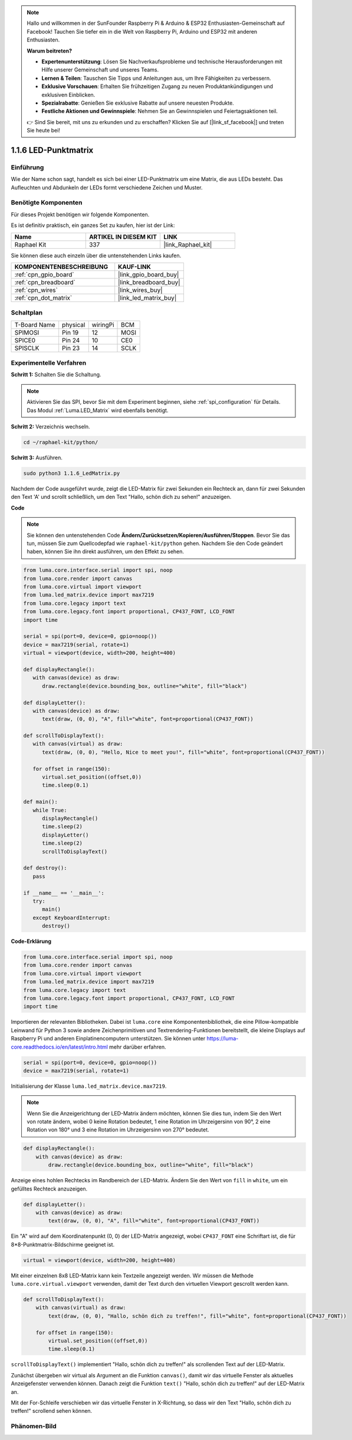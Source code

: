 .. note::

    Hallo und willkommen in der SunFounder Raspberry Pi & Arduino & ESP32 Enthusiasten-Gemeinschaft auf Facebook! Tauchen Sie tiefer ein in die Welt von Raspberry Pi, Arduino und ESP32 mit anderen Enthusiasten.

    **Warum beitreten?**

    - **Expertenunterstützung**: Lösen Sie Nachverkaufsprobleme und technische Herausforderungen mit Hilfe unserer Gemeinschaft und unseres Teams.
    - **Lernen & Teilen**: Tauschen Sie Tipps und Anleitungen aus, um Ihre Fähigkeiten zu verbessern.
    - **Exklusive Vorschauen**: Erhalten Sie frühzeitigen Zugang zu neuen Produktankündigungen und exklusiven Einblicken.
    - **Spezialrabatte**: Genießen Sie exklusive Rabatte auf unsere neuesten Produkte.
    - **Festliche Aktionen und Gewinnspiele**: Nehmen Sie an Gewinnspielen und Feiertagsaktionen teil.

    👉 Sind Sie bereit, mit uns zu erkunden und zu erschaffen? Klicken Sie auf [|link_sf_facebook|] und treten Sie heute bei!

.. _1.1.6_py:

1.1.6 LED-Punktmatrix
=====================

Einführung
--------------------

Wie der Name schon sagt, handelt es sich bei einer LED-Punktmatrix um eine Matrix, die aus LEDs besteht.
Das Aufleuchten und Abdunkeln der LEDs formt verschiedene Zeichen
und Muster.

Benötigte Komponenten
------------------------------

Für dieses Projekt benötigen wir folgende Komponenten.

.. image:: ../img/list_dot.png

Es ist definitiv praktisch, ein ganzes Set zu kaufen, hier ist der Link:

.. list-table::
    :widths: 20 20 20
    :header-rows: 1

    *   - Name
        - ARTIKEL IN DIESEM KIT
        - LINK
    *   - Raphael Kit
        - 337
        - |link_Raphael_kit|

Sie können diese auch einzeln über die untenstehenden Links kaufen.

.. list-table::
    :widths: 30 20
    :header-rows: 1

    *   - KOMPONENTENBESCHREIBUNG
        - KAUF-LINK

    *   - :ref:`cpn_gpio_board`
        - |link_gpio_board_buy|
    *   - :ref:`cpn_breadboard`
        - |link_breadboard_buy|
    *   - :ref:`cpn_wires`
        - |link_wires_buy|
    *   - :ref:`cpn_dot_matrix`
        - |link_led_matrix_buy|

Schaltplan
-----------------------

============ ======== ======== ====
T-Board Name physical wiringPi BCM
SPIMOSI      Pin 19   12       MOSI
SPICE0       Pin 24   10       CE0
SPISCLK      Pin 23   14       SCLK
============ ======== ======== ====

.. image:: ../img/schematic_dot.png

Experimentelle Verfahren
----------------------------

**Schritt 1:** Schalten Sie die Schaltung.

.. image:: ../img/1.1.6fritzing.png

.. note::

    Aktivieren Sie das SPI, bevor Sie mit dem Experiment beginnen, siehe :ref:`spi_configuration` für Details. Das Modul :ref:`Luma.LED_Matrix` wird ebenfalls benötigt.

**Schritt 2:** Verzeichnis wechseln.

.. raw:: html

   <run></run>

.. code-block::

    cd ~/raphael-kit/python/

**Schritt 3:** Ausführen.

.. raw:: html

   <run></run>

.. code-block::

    sudo python3 1.1.6_LedMatrix.py

Nachdem der Code ausgeführt wurde, zeigt die LED-Matrix für zwei Sekunden ein Rechteck an, dann für zwei Sekunden den Text 'A' und scrollt schließlich, um den Text "Hallo, schön dich zu sehen!" anzuzeigen.

**Code**

.. note::

    Sie können den untenstehenden Code **Ändern/Zurücksetzen/Kopieren/Ausführen/Stoppen**. Bevor Sie das tun, müssen Sie zum Quellcodepfad wie ``raphael-kit/python`` gehen. Nachdem Sie den Code geändert haben, können Sie ihn direkt ausführen, um den Effekt zu sehen.


.. raw:: html

    <run></run>

.. code-block:: python

   from luma.core.interface.serial import spi, noop
   from luma.core.render import canvas
   from luma.core.virtual import viewport
   from luma.led_matrix.device import max7219
   from luma.core.legacy import text
   from luma.core.legacy.font import proportional, CP437_FONT, LCD_FONT
   import time

   serial = spi(port=0, device=0, gpio=noop())
   device = max7219(serial, rotate=1)
   virtual = viewport(device, width=200, height=400)

   def displayRectangle():
      with canvas(device) as draw:
         draw.rectangle(device.bounding_box, outline="white", fill="black")

   def displayLetter():
      with canvas(device) as draw:
         text(draw, (0, 0), "A", fill="white", font=proportional(CP437_FONT))

   def scrollToDisplayText():
      with canvas(virtual) as draw:
         text(draw, (0, 0), "Hello, Nice to meet you!", fill="white", font=proportional(CP437_FONT))

      for offset in range(150):
         virtual.set_position((offset,0))
         time.sleep(0.1)

   def main():
      while True:
         displayRectangle()
         time.sleep(2)
         displayLetter()
         time.sleep(2)
         scrollToDisplayText()

   def destroy():
      pass

   if __name__ == '__main__':
      try:
         main()
      except KeyboardInterrupt:
         destroy()

**Code-Erklärung**

.. code-block:: python

    from luma.core.interface.serial import spi, noop
    from luma.core.render import canvas
    from luma.core.virtual import viewport
    from luma.led_matrix.device import max7219
    from luma.core.legacy import text
    from luma.core.legacy.font import proportional, CP437_FONT, LCD_FONT
    import time

Importieren der relevanten Bibliotheken. Dabei ist ``luma.core`` eine Komponentenbibliothek, die eine Pillow-kompatible Leinwand für Python 3 sowie andere Zeichenprimitiven und Textrendering-Funktionen bereitstellt, die kleine Displays auf Raspberry Pi und anderen Einplatinencomputern unterstützen.
Sie können unter `https://luma-core.readthedocs.io/en/latest/intro.html <https://luma-core.readthedocs.io/en/latest/intro.html>`_ mehr darüber erfahren.

.. code-block:: python

    serial = spi(port=0, device=0, gpio=noop())
    device = max7219(serial, rotate=1)

Initialisierung der Klasse ``luma.led_matrix.device.max7219``.

.. note::

    Wenn Sie die Anzeigerichtung der LED-Matrix ändern möchten, können Sie dies tun, indem Sie den Wert von rotate ändern, wobei 0 keine Rotation bedeutet, 1 eine Rotation im Uhrzeigersinn von 90°, 2 eine Rotation von 180° und 3 eine Rotation im Uhrzeigersinn von 270° bedeutet.

.. code-block:: python

    def displayRectangle():
        with canvas(device) as draw:
            draw.rectangle(device.bounding_box, outline="white", fill="black")

Anzeige eines hohlen Rechtecks im Randbereich der LED-Matrix. Ändern Sie den Wert von ``fill`` in ``white``, um ein gefülltes Rechteck anzuzeigen.

.. code-block:: python

    def displayLetter():
        with canvas(device) as draw:
            text(draw, (0, 0), "A", fill="white", font=proportional(CP437_FONT))

Ein "A" wird auf dem Koordinatenpunkt (0, 0) der LED-Matrix angezeigt, wobei ``CP437_FONT`` eine Schriftart ist, die für 8*8-Punktmatrix-Bildschirme geeignet ist.

.. code-block:: python

    virtual = viewport(device, width=200, height=400)

Mit einer einzelnen 8x8 LED-Matrix kann kein Textzeile angezeigt werden. Wir müssen die Methode ``luma.core.virtual.viewport`` verwenden, damit der Text durch den virtuellen Viewport gescrollt werden kann.

.. code-block:: python

    def scrollToDisplayText():
        with canvas(virtual) as draw:
            text(draw, (0, 0), "Hallo, schön dich zu treffen!", fill="white", font=proportional(CP437_FONT))

        for offset in range(150):
            virtual.set_position((offset,0))
            time.sleep(0.1)

``scrollToDisplayText()`` implementiert "Hallo, schön dich zu treffen!" als scrollenden Text auf der LED-Matrix.

Zunächst übergeben wir virtual als Argument an die Funktion ``canvas()``, damit wir das virtuelle Fenster als aktuelles Anzeigefenster verwenden können. Danach zeigt die Funktion ``text()`` "Hallo, schön dich zu treffen!" auf der LED-Matrix an.

Mit der For-Schleife verschieben wir das virtuelle Fenster in X-Richtung, so dass wir den Text "Hallo, schön dich zu treffen!" scrollend sehen können.

Phänomen-Bild
-----------------------

.. image:: ../img/1.1.6led_dot_matrix.JPG